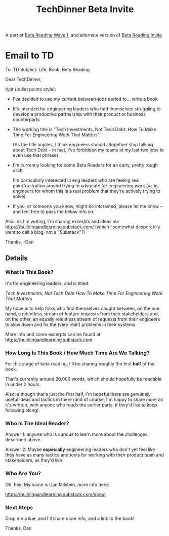 :PROPERTIES:
:ID:       F6D08A49-0377-4DC2-B35E-0E6F6C94F90C
:END:
#+title: TechDinner Beta Invite
A part of [[id:22898D7F-26DD-4787-939B-B640B3D5BE56][Beta Reading Wave 1]], and alternate version of [[id:82076E65-A0D3-4B11-87F0-94FE905D5E33][Beta Reading Invite]].

* Email to TD
To: TD
Subject: Life, Book, Beta Reading

Dear TechDinner,

tl;dr (bullet points style):

  - I've decided to use my current between-jobs period to... write a book

  - It's intended for engineering leaders who find themselves struggling to develop a productive partnership with their product or business counterparts

  - The working title is "Tech Investments, Not Tech Debt: How To Make Time For Engineering Work That Matters".

    (As the title implies, I think engineers should altogether stop talking about Tech Debt -- in fact, I've forbidden my teams at my last two jobs to even use that phrase)

  - I'm currently looking for some Beta Readers for an early, pretty rough draft

    I'm particularly interested in eng leaders who are feeling real pain/frustration around trying to advocate for engineering work (as in, engineers for whom this is a real problem that they're actively trying to solve)

  - If you, or someone you know, might be interested, please let me know  -- and feel free to pass the below info on.

Also: as I'm writing, I'm sharing excerpts and ideas via https://buildingandlearning.substack.com/ (which I somewhat desperately want to call a blog, not a "Substack"?)

Thanks,
-Dan

** Details

*** What Is This Book?

It's for engineering leaders, and is titled:

/Tech Investments, Not Tech Debt
How To Make Time For Engineering Work That Matters/

My hope is to help folks who find themselves caught between, on the one hand, a relentless stream of feature requests from their stakeholders and, on the other, an equally relentless stream of requests from their engineers to slow down and fix the (very real!) problems in their systems.

More info and some excerpts can be found at: https://buildingandlearning.substack.com

*** How Long Is This Book / How Much Time Are We Talking?

For this stage of beta reading, I'll be sharing roughly the first *half* of the book.

That's currently around 20,000 words, which should hopefully be readable in under 2 hours.

Also: although that's just the first half, I'm hopeful there are genuinely useful ideas and tactics in there (and of course, I'm happy to share more as it's written, with anyone who reads the earlier parts, if they'd like to keep following along).

*** Who Is The Ideal Reader?

Answer 1: anyone who is curious to learn more about the challenges described above.

Answer 2: Maybe *especially* engineering leaders who don't yet feel like they have as many tactics and tools for working with their product team and stakeholders, as they'd like.

*** Who Are You?

Oh, hey! My name is Dan Milstein, more info here:

https://buildingandlearning.substack.com/about

*** Next Steps

Drop me a line, and I'll share more info, and a link to the book!

Thanks,
Dan
